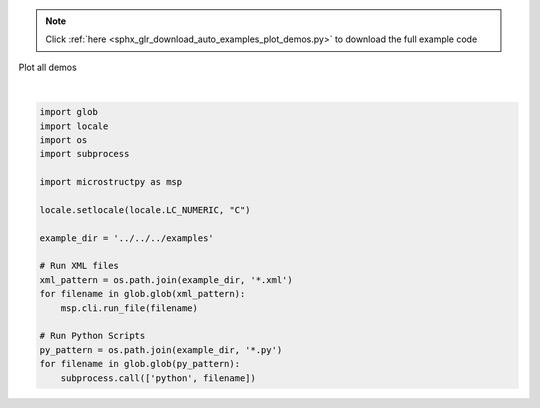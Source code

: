 .. note::
    :class: sphx-glr-download-link-note

    Click :ref:`here <sphx_glr_download_auto_examples_plot_demos.py>` to download the full example code
.. rst-class:: sphx-glr-example-title

.. _sphx_glr_auto_examples_plot_demos.py:


Plot all demos





.. rst-class:: sphx-glr-script-out

 Out:

 .. code-block:: none

    Running MicroStructPy in verbose mode.
    Creating run directory, /Users/khart31/GitHub/MicroStructPy-Public/examples/intro_5_plotting
    Creating un-positioned list of seeds.
    There are 491 seeds.
    Positioning seeds in domain.
    1 of 491
    2 of 491
    3 of 491
    4 of 491
    5 of 491
    6 of 491
    7 of 491
    8 of 491
    9 of 491
    10 of 491
    11 of 491
    12 of 491
    13 of 491
    14 of 491
    15 of 491
    16 of 491
    17 of 491
    18 of 491
    19 of 491
    20 of 491
    21 of 491
    22 of 491
    23 of 491
    24 of 491
    25 of 491
    26 of 491
    27 of 491
    28 of 491
    29 of 491
    30 of 491
    31 of 491
    32 of 491
    33 of 491
    34 of 491
    35 of 491
    36 of 491
    37 of 491
    38 of 491
    39 of 491
    40 of 491
    41 of 491
    42 of 491
    43 of 491
    44 of 491
    45 of 491
    46 of 491
    47 of 491
    48 of 491
    49 of 491
    50 of 491
    51 of 491
    52 of 491
    53 of 491
    54 of 491
    55 of 491
    56 of 491
    57 of 491
    58 of 491
    59 of 491
    60 of 491
    61 of 491
    62 of 491
    63 of 491
    64 of 491
    65 of 491
    66 of 491
    67 of 491
    68 of 491
    69 of 491
    70 of 491
    71 of 491
    72 of 491
    73 of 491
    74 of 491
    75 of 491
    76 of 491
    77 of 491
    78 of 491
    79 of 491
    80 of 491
    81 of 491
    82 of 491
    83 of 491
    84 of 491
    85 of 491
    86 of 491
    87 of 491
    88 of 491
    89 of 491
    90 of 491
    91 of 491
    92 of 491
    93 of 491
    94 of 491
    95 of 491
    96 of 491
    97 of 491
    98 of 491
    99 of 491
    100 of 491
    101 of 491
    102 of 491
    103 of 491
    104 of 491
    105 of 491
    106 of 491
    107 of 491
    108 of 491
    109 of 491
    110 of 491
    111 of 491
    112 of 491
    113 of 491
    114 of 491
    115 of 491
    116 of 491
    117 of 491
    118 of 491
    119 of 491
    120 of 491
    121 of 491
    122 of 491
    123 of 491
    124 of 491
    125 of 491
    126 of 491
    127 of 491
    128 of 491
    129 of 491
    130 of 491
    131 of 491
    132 of 491
    133 of 491
    134 of 491
    135 of 491
    136 of 491
    137 of 491
    138 of 491
    139 of 491
    140 of 491
    141 of 491
    142 of 491
    143 of 491
    144 of 491
    145 of 491
    146 of 491
    147 of 491
    148 of 491
    149 of 491
    150 of 491
    151 of 491
    152 of 491
    153 of 491
    154 of 491
    155 of 491
    156 of 491
    157 of 491
    158 of 491
    159 of 491
    160 of 491
    161 of 491
    162 of 491
    163 of 491
    164 of 491
    165 of 491
    166 of 491
    167 of 491
    168 of 491
    169 of 491
    170 of 491
    171 of 491
    172 of 491
    173 of 491
    174 of 491
    175 of 491
    176 of 491
    177 of 491
    178 of 491
    179 of 491
    180 of 491
    181 of 491
    182 of 491
    183 of 491
    184 of 491
    185 of 491
    186 of 491
    187 of 491
    188 of 491
    189 of 491
    190 of 491
    191 of 491
    192 of 491
    193 of 491
    194 of 491
    195 of 491
    196 of 491
    197 of 491
    198 of 491
    199 of 491
    200 of 491
    201 of 491
    202 of 491
    203 of 491
    204 of 491
    205 of 491
    206 of 491
    207 of 491
    208 of 491
    209 of 491
    210 of 491
    211 of 491
    212 of 491
    213 of 491
    214 of 491
    215 of 491
    216 of 491
    217 of 491
    218 of 491
    219 of 491
    220 of 491
    221 of 491
    222 of 491
    223 of 491
    224 of 491
    225 of 491
    226 of 491
    227 of 491
    228 of 491
    229 of 491
    230 of 491
    231 of 491
    232 of 491
    233 of 491
    234 of 491
    235 of 491
    236 of 491
    237 of 491
    238 of 491
    239 of 491
    240 of 491
    241 of 491
    242 of 491
    243 of 491
    244 of 491
    245 of 491
    246 of 491
    247 of 491
    248 of 491
    249 of 491
    250 of 491
    251 of 491
    252 of 491
    253 of 491
    254 of 491
    255 of 491
    256 of 491
    257 of 491
    258 of 491
    259 of 491
    260 of 491
    261 of 491
    262 of 491
    263 of 491
    264 of 491
    265 of 491
    266 of 491
    267 of 491
    268 of 491
    269 of 491
    270 of 491
    271 of 491
    272 of 491
    273 of 491
    274 of 491
    275 of 491
    276 of 491
    277 of 491
    278 of 491
    279 of 491
    280 of 491
    281 of 491
    282 of 491
    283 of 491
    284 of 491
    285 of 491
    286 of 491
    287 of 491
    288 of 491
    289 of 491
    290 of 491
    291 of 491
    292 of 491
    293 of 491
    294 of 491
    295 of 491
    296 of 491
    297 of 491
    298 of 491
    299 of 491
    300 of 491
    301 of 491
    302 of 491
    303 of 491
    304 of 491
    305 of 491
    306 of 491
    307 of 491
    308 of 491
    309 of 491
    310 of 491
    311 of 491
    312 of 491
    313 of 491
    314 of 491
    315 of 491
    316 of 491
    317 of 491
    318 of 491
    319 of 491
    320 of 491
    321 of 491
    322 of 491
    323 of 491
    324 of 491
    325 of 491
    326 of 491
    327 of 491
    328 of 491
    329 of 491
    330 of 491
    331 of 491
    332 of 491
    333 of 491
    334 of 491
    335 of 491
    336 of 491
    337 of 491
    338 of 491
    339 of 491
    340 of 491
    341 of 491
    342 of 491
    343 of 491
    344 of 491
    345 of 491
    346 of 491
    347 of 491
    348 of 491
    349 of 491
    350 of 491
    351 of 491
    352 of 491
    353 of 491
    354 of 491
    355 of 491
    356 of 491
    357 of 491
    358 of 491
    359 of 491
    360 of 491
    361 of 491
    362 of 491
    363 of 491
    364 of 491
    365 of 491
    366 of 491
    367 of 491
    368 of 491
    369 of 491
    370 of 491
    371 of 491
    372 of 491
    373 of 491
    374 of 491
    375 of 491
    376 of 491
    377 of 491
    378 of 491
    379 of 491
    380 of 491
    381 of 491
    382 of 491
    383 of 491
    384 of 491
    385 of 491
    386 of 491
    387 of 491
    388 of 491
    389 of 491
    390 of 491
    391 of 491
    392 of 491
    393 of 491
    394 of 491
    395 of 491
    396 of 491
    397 of 491
    398 of 491
    399 of 491
    400 of 491
    401 of 491
    402 of 491
    403 of 491
    404 of 491
    405 of 491
    406 of 491
    407 of 491
    408 of 491
    409 of 491
    410 of 491
    411 of 491
    412 of 491
    413 of 491
    414 of 491
    415 of 491
    416 of 491
    417 of 491
    418 of 491
    419 of 491
    420 of 491
    421 of 491
    422 of 491
    423 of 491
    424 of 491
    425 of 491
    426 of 491
    427 of 491
    428 of 491
    429 of 491
    430 of 491
    431 of 491
    432 of 491
    433 of 491
    434 of 491
    435 of 491
    436 of 491
    437 of 491
    438 of 491
    439 of 491
    440 of 491
    441 of 491
    442 of 491
    443 of 491
    444 of 491
    445 of 491
    446 of 491
    447 of 491
    448 of 491
    449 of 491
    450 of 491
    451 of 491
    452 of 491
    453 of 491
    454 of 491
    455 of 491
    456 of 491
    457 of 491
    458 of 491
    459 of 491
    460 of 491
    461 of 491
    462 of 491
    463 of 491
    464 of 491
    465 of 491
    466 of 491
    467 of 491
    468 of 491
    469 of 491
    470 of 491
    471 of 491
    472 of 491
    473 of 491
    474 of 491
    475 of 491
    476 of 491
    477 of 491
    478 of 491
    479 of 491
    480 of 491
    481 of 491
    482 of 491
    483 of 491
    484 of 491
    485 of 491
    486 of 491
    487 of 491
    488 of 491
    489 of 491
    490 of 491
    491 of 491
    Plotting seeds.
    Creating polygon mesh.
    Plotting polygon mesh.
    Creating triangular mesh.
    Plotting triangular mesh.
    Finished running MicroStructPy.
    Running MicroStructPy in verbose mode.
    Creating run directory, /Users/khart31/GitHub/MicroStructPy-Public/examples/intro_6_culmination
    Creating un-positioned list of seeds.
    There are 546 seeds.
    Positioning seeds in domain.
    1 of 546
    2 of 546
    3 of 546
    4 of 546
    5 of 546
    6 of 546
    7 of 546
    8 of 546
    9 of 546
    10 of 546
    11 of 546
    12 of 546
    13 of 546
    14 of 546
    15 of 546
    16 of 546
    17 of 546
    18 of 546
    19 of 546
    20 of 546
    21 of 546
    22 of 546
    23 of 546
    24 of 546
    25 of 546
    26 of 546
    27 of 546
    28 of 546
    29 of 546
    30 of 546
    31 of 546
    32 of 546
    33 of 546
    34 of 546
    35 of 546
    36 of 546
    37 of 546
    38 of 546
    39 of 546
    40 of 546
    41 of 546
    42 of 546
    43 of 546
    44 of 546
    45 of 546
    46 of 546
    47 of 546
    48 of 546
    49 of 546
    50 of 546
    51 of 546
    52 of 546
    53 of 546
    54 of 546
    55 of 546
    56 of 546
    57 of 546
    58 of 546
    59 of 546
    60 of 546
    61 of 546
    62 of 546
    63 of 546
    64 of 546
    65 of 546
    66 of 546
    67 of 546
    68 of 546
    69 of 546
    70 of 546
    71 of 546
    72 of 546
    73 of 546
    74 of 546
    75 of 546
    76 of 546
    77 of 546
    78 of 546
    79 of 546
    80 of 546
    81 of 546
    82 of 546
    83 of 546
    84 of 546
    85 of 546
    86 of 546
    87 of 546
    88 of 546
    89 of 546
    90 of 546
    91 of 546
    92 of 546
    93 of 546
    94 of 546
    95 of 546
    96 of 546
    97 of 546
    98 of 546
    99 of 546
    100 of 546
    101 of 546
    102 of 546
    103 of 546
    104 of 546
    105 of 546
    106 of 546
    107 of 546
    108 of 546
    109 of 546
    110 of 546
    111 of 546
    112 of 546
    113 of 546
    114 of 546
    115 of 546
    116 of 546
    117 of 546
    118 of 546
    119 of 546
    120 of 546
    121 of 546
    122 of 546
    123 of 546
    124 of 546
    125 of 546
    126 of 546
    127 of 546
    128 of 546
    129 of 546
    130 of 546
    131 of 546
    132 of 546
    133 of 546
    134 of 546
    135 of 546
    136 of 546
    137 of 546
    138 of 546
    139 of 546
    140 of 546
    141 of 546
    142 of 546
    143 of 546
    144 of 546
    145 of 546
    146 of 546
    147 of 546
    148 of 546
    149 of 546
    150 of 546
    151 of 546
    152 of 546
    153 of 546
    154 of 546
    155 of 546
    156 of 546
    157 of 546
    158 of 546
    159 of 546
    160 of 546
    161 of 546
    162 of 546
    163 of 546
    164 of 546
    165 of 546
    166 of 546
    167 of 546
    168 of 546
    169 of 546
    170 of 546
    171 of 546
    172 of 546
    173 of 546
    174 of 546
    175 of 546
    176 of 546
    177 of 546
    178 of 546
    179 of 546
    180 of 546
    181 of 546
    182 of 546
    183 of 546
    184 of 546
    185 of 546
    186 of 546
    187 of 546
    188 of 546
    189 of 546
    190 of 546
    191 of 546
    192 of 546
    193 of 546
    194 of 546
    195 of 546
    196 of 546
    197 of 546
    198 of 546
    199 of 546
    200 of 546
    201 of 546
    202 of 546
    203 of 546
    204 of 546
    205 of 546
    206 of 546
    207 of 546
    208 of 546
    209 of 546
    210 of 546
    211 of 546
    212 of 546
    213 of 546
    214 of 546
    215 of 546
    216 of 546
    217 of 546
    218 of 546
    219 of 546
    220 of 546
    221 of 546
    222 of 546
    223 of 546
    224 of 546
    225 of 546
    226 of 546
    227 of 546
    228 of 546
    229 of 546
    230 of 546
    231 of 546
    232 of 546
    233 of 546
    234 of 546
    235 of 546
    236 of 546
    237 of 546
    238 of 546
    239 of 546
    240 of 546
    241 of 546
    242 of 546
    243 of 546
    244 of 546
    245 of 546
    246 of 546
    247 of 546
    248 of 546
    249 of 546
    250 of 546
    251 of 546
    252 of 546
    253 of 546
    254 of 546
    255 of 546
    256 of 546
    257 of 546
    258 of 546
    259 of 546
    260 of 546
    261 of 546
    262 of 546
    263 of 546
    264 of 546
    265 of 546
    266 of 546
    267 of 546
    268 of 546
    269 of 546
    270 of 546
    271 of 546
    272 of 546
    273 of 546
    274 of 546
    275 of 546
    276 of 546
    277 of 546
    278 of 546
    279 of 546
    280 of 546
    281 of 546
    282 of 546
    283 of 546
    284 of 546
    285 of 546
    286 of 546
    287 of 546
    288 of 546
    289 of 546
    290 of 546
    291 of 546
    292 of 546
    293 of 546
    294 of 546
    295 of 546
    296 of 546
    297 of 546
    298 of 546
    299 of 546
    300 of 546
    301 of 546
    302 of 546
    303 of 546
    304 of 546
    305 of 546
    306 of 546
    307 of 546
    308 of 546
    309 of 546
    310 of 546
    311 of 546
    312 of 546
    313 of 546
    314 of 546
    315 of 546
    316 of 546
    317 of 546
    318 of 546
    319 of 546
    320 of 546
    321 of 546
    322 of 546
    323 of 546
    324 of 546
    325 of 546
    326 of 546
    327 of 546
    328 of 546
    329 of 546
    330 of 546
    331 of 546
    332 of 546
    333 of 546
    334 of 546
    335 of 546
    336 of 546
    337 of 546
    338 of 546
    339 of 546
    340 of 546
    341 of 546
    342 of 546
    343 of 546
    344 of 546
    345 of 546
    346 of 546
    347 of 546
    348 of 546
    349 of 546
    350 of 546
    351 of 546
    352 of 546
    353 of 546
    354 of 546
    355 of 546
    356 of 546
    357 of 546
    358 of 546
    359 of 546
    360 of 546
    361 of 546
    362 of 546
    363 of 546
    364 of 546
    365 of 546
    366 of 546
    367 of 546
    368 of 546
    369 of 546
    370 of 546
    371 of 546
    372 of 546
    373 of 546
    374 of 546
    375 of 546
    376 of 546
    377 of 546
    378 of 546
    379 of 546
    380 of 546
    381 of 546
    382 of 546
    383 of 546
    384 of 546
    385 of 546
    386 of 546
    387 of 546
    388 of 546
    389 of 546
    390 of 546
    391 of 546
    392 of 546
    393 of 546
    394 of 546
    395 of 546
    396 of 546
    397 of 546
    398 of 546
    399 of 546
    400 of 546
    401 of 546
    402 of 546
    403 of 546
    404 of 546
    405 of 546
    406 of 546
    407 of 546
    408 of 546
    409 of 546
    410 of 546
    411 of 546
    412 of 546
    413 of 546
    414 of 546
    415 of 546
    416 of 546
    417 of 546
    418 of 546
    419 of 546
    420 of 546
    421 of 546
    422 of 546
    423 of 546
    424 of 546
    425 of 546
    426 of 546
    427 of 546
    428 of 546
    429 of 546
    430 of 546
    431 of 546
    432 of 546
    433 of 546
    434 of 546
    435 of 546
    436 of 546
    437 of 546
    438 of 546
    439 of 546
    440 of 546
    441 of 546
    442 of 546
    443 of 546
    444 of 546
    445 of 546
    446 of 546
    447 of 546
    448 of 546
    449 of 546
    450 of 546
    451 of 546
    452 of 546
    453 of 546
    454 of 546
    455 of 546
    456 of 546
    457 of 546
    458 of 546
    459 of 546
    460 of 546
    461 of 546
    462 of 546
    463 of 546
    464 of 546
    465 of 546
    466 of 546
    467 of 546
    468 of 546
    469 of 546
    470 of 546
    471 of 546
    472 of 546
    473 of 546
    474 of 546
    475 of 546
    476 of 546
    477 of 546
    478 of 546
    479 of 546
    480 of 546
    481 of 546
    482 of 546
    483 of 546
    484 of 546
    485 of 546
    486 of 546
    487 of 546
    488 of 546
    489 of 546
    490 of 546
    491 of 546
    492 of 546
    493 of 546
    494 of 546
    495 of 546
    496 of 546
    497 of 546
    498 of 546
    499 of 546
    500 of 546
    501 of 546
    502 of 546
    503 of 546
    504 of 546
    505 of 546
    506 of 546
    507 of 546
    508 of 546
    509 of 546
    510 of 546
    511 of 546
    512 of 546
    513 of 546
    514 of 546
    515 of 546
    516 of 546
    517 of 546
    518 of 546
    519 of 546
    520 of 546
    521 of 546
    522 of 546
    523 of 546
    524 of 546
    525 of 546
    526 of 546
    527 of 546
    528 of 546
    529 of 546
    530 of 546
    531 of 546
    532 of 546
    533 of 546
    534 of 546
    535 of 546
    536 of 546
    537 of 546
    538 of 546
    539 of 546
    540 of 546
    541 of 546
    542 of 546
    543 of 546
    544 of 546
    545 of 546
    546 of 546
    Plotting seeds.
    Creating polygon mesh.
    Plotting polygon mesh.
    Creating triangular mesh.
    Plotting triangular mesh.
    Finished running MicroStructPy.
    Running MicroStructPy in verbose mode.
    Creating run directory, /Users/khart31/GitHub/MicroStructPy-Public/examples/intro_2_quality
    Creating un-positioned list of seeds.
    There are 493 seeds.
    Positioning seeds in domain.
    1 of 493
    2 of 493
    3 of 493
    4 of 493
    5 of 493
    6 of 493
    7 of 493
    8 of 493
    9 of 493
    10 of 493
    11 of 493
    12 of 493
    13 of 493
    14 of 493
    15 of 493
    16 of 493
    17 of 493
    18 of 493
    19 of 493
    20 of 493
    21 of 493
    22 of 493
    23 of 493
    24 of 493
    25 of 493
    26 of 493
    27 of 493
    28 of 493
    29 of 493
    30 of 493
    31 of 493
    32 of 493
    33 of 493
    34 of 493
    35 of 493
    36 of 493
    37 of 493
    38 of 493
    39 of 493
    40 of 493
    41 of 493
    42 of 493
    43 of 493
    44 of 493
    45 of 493
    46 of 493
    47 of 493
    48 of 493
    49 of 493
    50 of 493
    51 of 493
    52 of 493
    53 of 493
    54 of 493
    55 of 493
    56 of 493
    57 of 493
    58 of 493
    59 of 493
    60 of 493
    61 of 493
    62 of 493
    63 of 493
    64 of 493
    65 of 493
    66 of 493
    67 of 493
    68 of 493
    69 of 493
    70 of 493
    71 of 493
    72 of 493
    73 of 493
    74 of 493
    75 of 493
    76 of 493
    77 of 493
    78 of 493
    79 of 493
    80 of 493
    81 of 493
    82 of 493
    83 of 493
    84 of 493
    85 of 493
    86 of 493
    87 of 493
    88 of 493
    89 of 493
    90 of 493
    91 of 493
    92 of 493
    93 of 493
    94 of 493
    95 of 493
    96 of 493
    97 of 493
    98 of 493
    99 of 493
    100 of 493
    101 of 493
    102 of 493
    103 of 493
    104 of 493
    105 of 493
    106 of 493
    107 of 493
    108 of 493
    109 of 493
    110 of 493
    111 of 493
    112 of 493
    113 of 493
    114 of 493
    115 of 493
    116 of 493
    117 of 493
    118 of 493
    119 of 493
    120 of 493
    121 of 493
    122 of 493
    123 of 493
    124 of 493
    125 of 493
    126 of 493
    127 of 493
    128 of 493
    129 of 493
    130 of 493
    131 of 493
    132 of 493
    133 of 493
    134 of 493
    135 of 493
    136 of 493
    137 of 493
    138 of 493
    139 of 493
    140 of 493
    141 of 493
    142 of 493
    143 of 493
    144 of 493
    145 of 493
    146 of 493
    147 of 493
    148 of 493
    149 of 493
    150 of 493
    151 of 493
    152 of 493
    153 of 493
    154 of 493
    155 of 493
    156 of 493
    157 of 493
    158 of 493
    159 of 493
    160 of 493
    161 of 493
    162 of 493
    163 of 493
    164 of 493
    165 of 493
    166 of 493
    167 of 493
    168 of 493
    169 of 493
    170 of 493
    171 of 493
    172 of 493
    173 of 493
    174 of 493
    175 of 493
    176 of 493
    177 of 493
    178 of 493
    179 of 493
    180 of 493
    181 of 493
    182 of 493
    183 of 493
    184 of 493
    185 of 493
    186 of 493
    187 of 493
    188 of 493
    189 of 493
    190 of 493
    191 of 493
    192 of 493
    193 of 493
    194 of 493
    195 of 493
    196 of 493
    197 of 493
    198 of 493
    199 of 493
    200 of 493
    201 of 493
    202 of 493
    203 of 493
    204 of 493
    205 of 493
    206 of 493
    207 of 493
    208 of 493
    209 of 493
    210 of 493
    211 of 493
    212 of 493
    213 of 493
    214 of 493
    215 of 493
    216 of 493
    217 of 493
    218 of 493
    219 of 493
    220 of 493
    221 of 493
    222 of 493
    223 of 493
    224 of 493
    225 of 493
    226 of 493
    227 of 493
    228 of 493
    229 of 493
    230 of 493
    231 of 493
    232 of 493
    233 of 493
    234 of 493
    235 of 493
    236 of 493
    237 of 493
    238 of 493
    239 of 493
    240 of 493
    241 of 493
    242 of 493
    243 of 493
    244 of 493
    245 of 493
    246 of 493
    247 of 493
    248 of 493
    249 of 493
    250 of 493
    251 of 493
    252 of 493
    253 of 493
    254 of 493
    255 of 493
    256 of 493
    257 of 493
    258 of 493
    259 of 493
    260 of 493
    261 of 493
    262 of 493
    263 of 493
    264 of 493
    265 of 493
    266 of 493
    267 of 493
    268 of 493
    269 of 493
    270 of 493
    271 of 493
    272 of 493
    273 of 493
    274 of 493
    275 of 493
    276 of 493
    277 of 493
    278 of 493
    279 of 493
    280 of 493
    281 of 493
    282 of 493
    283 of 493
    284 of 493
    285 of 493
    286 of 493
    287 of 493
    288 of 493
    289 of 493
    290 of 493
    291 of 493
    292 of 493
    293 of 493
    294 of 493
    295 of 493
    296 of 493
    297 of 493
    298 of 493
    299 of 493
    300 of 493
    301 of 493
    302 of 493
    303 of 493
    304 of 493
    305 of 493
    306 of 493
    307 of 493
    308 of 493
    309 of 493
    310 of 493
    311 of 493
    312 of 493
    313 of 493
    314 of 493
    315 of 493
    316 of 493
    317 of 493
    318 of 493
    319 of 493
    320 of 493
    321 of 493
    322 of 493
    323 of 493
    324 of 493
    325 of 493
    326 of 493
    327 of 493
    328 of 493
    329 of 493
    330 of 493
    331 of 493
    332 of 493
    333 of 493
    334 of 493
    335 of 493
    336 of 493
    337 of 493
    338 of 493
    339 of 493
    340 of 493
    341 of 493
    342 of 493
    343 of 493
    344 of 493
    345 of 493
    346 of 493
    347 of 493
    348 of 493
    349 of 493
    350 of 493
    351 of 493
    352 of 493
    353 of 493
    354 of 493
    355 of 493
    356 of 493
    357 of 493
    358 of 493
    359 of 493
    360 of 493
    361 of 493
    362 of 493
    363 of 493
    364 of 493
    365 of 493
    366 of 493
    367 of 493
    368 of 493
    369 of 493
    370 of 493
    371 of 493
    372 of 493
    373 of 493
    374 of 493
    375 of 493
    376 of 493
    377 of 493
    378 of 493
    379 of 493
    380 of 493
    381 of 493
    382 of 493
    383 of 493
    384 of 493
    385 of 493
    386 of 493
    387 of 493
    388 of 493
    389 of 493
    390 of 493
    391 of 493
    392 of 493
    393 of 493
    394 of 493
    395 of 493
    396 of 493
    397 of 493
    398 of 493
    399 of 493
    400 of 493
    401 of 493
    402 of 493
    403 of 493
    404 of 493
    405 of 493
    406 of 493
    407 of 493
    408 of 493
    409 of 493
    410 of 493
    411 of 493
    412 of 493
    413 of 493
    414 of 493
    415 of 493
    416 of 493
    417 of 493
    418 of 493
    419 of 493
    420 of 493
    421 of 493
    422 of 493
    423 of 493
    424 of 493
    425 of 493
    426 of 493
    427 of 493
    428 of 493
    429 of 493
    430 of 493
    431 of 493
    432 of 493
    433 of 493
    434 of 493
    435 of 493
    436 of 493
    437 of 493
    438 of 493
    439 of 493
    440 of 493
    441 of 493
    442 of 493
    443 of 493
    444 of 493
    445 of 493
    446 of 493
    447 of 493
    448 of 493
    449 of 493
    450 of 493
    451 of 493
    452 of 493
    453 of 493
    454 of 493
    455 of 493
    456 of 493
    457 of 493
    458 of 493
    459 of 493
    460 of 493
    461 of 493
    462 of 493
    463 of 493
    464 of 493
    465 of 493
    466 of 493
    467 of 493
    468 of 493
    469 of 493
    470 of 493
    471 of 493
    472 of 493
    473 of 493
    474 of 493
    475 of 493
    476 of 493
    477 of 493
    478 of 493
    479 of 493
    480 of 493
    481 of 493
    482 of 493
    483 of 493
    484 of 493
    485 of 493
    486 of 493
    487 of 493
    488 of 493
    489 of 493
    490 of 493
    491 of 493
    492 of 493
    493 of 493
    Plotting seeds.
    Creating polygon mesh.
    Plotting polygon mesh.
    Creating triangular mesh.
    Plotting triangular mesh.
    Finished running MicroStructPy.
    Running MicroStructPy in verbose mode.
    Creating run directory, /Users/khart31/GitHub/MicroStructPy-Public/examples/intro_4_oriented
    Creating un-positioned list of seeds.
    There are 568 seeds.
    Positioning seeds in domain.
    1 of 568
    2 of 568
    3 of 568
    4 of 568
    5 of 568
    6 of 568
    7 of 568
    8 of 568
    9 of 568
    10 of 568
    11 of 568
    12 of 568
    13 of 568
    14 of 568
    15 of 568
    16 of 568
    17 of 568
    18 of 568
    19 of 568
    20 of 568
    21 of 568
    22 of 568
    23 of 568
    24 of 568
    25 of 568
    26 of 568
    27 of 568
    28 of 568
    29 of 568
    30 of 568
    31 of 568
    32 of 568
    33 of 568
    34 of 568
    35 of 568
    36 of 568
    37 of 568
    38 of 568
    39 of 568
    40 of 568
    41 of 568
    42 of 568
    43 of 568
    44 of 568
    45 of 568
    46 of 568
    47 of 568
    48 of 568
    49 of 568
    50 of 568
    51 of 568
    52 of 568
    53 of 568
    54 of 568
    55 of 568
    56 of 568
    57 of 568
    58 of 568
    59 of 568
    60 of 568
    61 of 568
    62 of 568
    63 of 568
    64 of 568
    65 of 568
    66 of 568
    67 of 568
    68 of 568
    69 of 568
    70 of 568
    71 of 568
    72 of 568
    73 of 568
    74 of 568
    75 of 568
    76 of 568
    77 of 568
    78 of 568
    79 of 568
    80 of 568
    81 of 568
    82 of 568
    83 of 568
    84 of 568
    85 of 568
    86 of 568
    87 of 568
    88 of 568
    89 of 568
    90 of 568
    91 of 568
    92 of 568
    93 of 568
    94 of 568
    95 of 568
    96 of 568
    97 of 568
    98 of 568
    99 of 568
    100 of 568
    101 of 568
    102 of 568
    103 of 568
    104 of 568
    105 of 568
    106 of 568
    107 of 568
    108 of 568
    109 of 568
    110 of 568
    111 of 568
    112 of 568
    113 of 568
    114 of 568
    115 of 568
    116 of 568
    117 of 568
    118 of 568
    119 of 568
    120 of 568
    121 of 568
    122 of 568
    123 of 568
    124 of 568
    125 of 568
    126 of 568
    127 of 568
    128 of 568
    129 of 568
    130 of 568
    131 of 568
    132 of 568
    133 of 568
    134 of 568
    135 of 568
    136 of 568
    137 of 568
    138 of 568
    139 of 568
    140 of 568
    141 of 568
    142 of 568
    143 of 568
    144 of 568
    145 of 568
    146 of 568
    147 of 568
    148 of 568
    149 of 568
    150 of 568
    151 of 568
    152 of 568
    153 of 568
    154 of 568
    155 of 568
    156 of 568
    157 of 568
    158 of 568
    159 of 568
    160 of 568
    161 of 568
    162 of 568
    163 of 568
    164 of 568
    165 of 568
    166 of 568
    167 of 568
    168 of 568
    169 of 568
    170 of 568
    171 of 568
    172 of 568
    173 of 568
    174 of 568
    175 of 568
    176 of 568
    177 of 568
    178 of 568
    179 of 568
    180 of 568
    181 of 568
    182 of 568
    183 of 568
    184 of 568
    185 of 568
    186 of 568
    187 of 568
    188 of 568
    189 of 568
    190 of 568
    191 of 568
    192 of 568
    193 of 568
    194 of 568
    195 of 568
    196 of 568
    197 of 568
    198 of 568
    199 of 568
    200 of 568
    201 of 568
    202 of 568
    203 of 568
    204 of 568
    205 of 568
    206 of 568
    207 of 568
    208 of 568
    209 of 568
    210 of 568
    211 of 568
    212 of 568
    213 of 568
    214 of 568
    215 of 568
    216 of 568
    217 of 568
    218 of 568
    219 of 568
    220 of 568
    221 of 568
    222 of 568
    223 of 568
    224 of 568
    225 of 568
    226 of 568
    227 of 568
    228 of 568
    229 of 568
    230 of 568
    231 of 568
    232 of 568
    233 of 568
    234 of 568
    235 of 568
    236 of 568
    237 of 568
    238 of 568
    239 of 568
    240 of 568
    241 of 568
    242 of 568
    243 of 568
    244 of 568
    245 of 568
    246 of 568
    247 of 568
    248 of 568
    249 of 568
    250 of 568
    251 of 568
    252 of 568
    253 of 568
    254 of 568
    255 of 568
    256 of 568
    257 of 568
    258 of 568
    259 of 568
    260 of 568
    261 of 568
    262 of 568
    263 of 568
    264 of 568
    265 of 568
    266 of 568
    267 of 568
    268 of 568
    269 of 568
    270 of 568
    271 of 568
    272 of 568
    273 of 568
    274 of 568
    275 of 568
    276 of 568
    277 of 568
    278 of 568
    279 of 568
    280 of 568
    281 of 568
    282 of 568
    283 of 568
    284 of 568
    285 of 568
    286 of 568
    287 of 568
    288 of 568
    289 of 568
    290 of 568
    291 of 568
    292 of 568
    293 of 568
    294 of 568
    295 of 568
    296 of 568
    297 of 568
    298 of 568
    299 of 568
    300 of 568
    301 of 568
    302 of 568
    303 of 568
    304 of 568
    305 of 568
    306 of 568
    307 of 568
    308 of 568
    309 of 568
    310 of 568
    311 of 568
    312 of 568
    313 of 568
    314 of 568
    315 of 568
    316 of 568
    317 of 568
    318 of 568
    319 of 568
    320 of 568
    321 of 568
    322 of 568
    323 of 568
    324 of 568
    325 of 568
    326 of 568
    327 of 568
    328 of 568
    329 of 568
    330 of 568
    331 of 568
    332 of 568
    333 of 568
    334 of 568
    335 of 568
    336 of 568
    337 of 568
    338 of 568
    339 of 568
    340 of 568
    341 of 568
    342 of 568
    343 of 568
    344 of 568
    345 of 568
    346 of 568
    347 of 568
    348 of 568
    349 of 568
    350 of 568
    351 of 568
    352 of 568
    353 of 568
    354 of 568
    355 of 568
    356 of 568
    357 of 568
    358 of 568
    359 of 568
    360 of 568
    361 of 568
    362 of 568
    363 of 568
    364 of 568
    365 of 568
    366 of 568
    367 of 568
    368 of 568
    369 of 568
    370 of 568
    371 of 568
    372 of 568
    373 of 568
    374 of 568
    375 of 568
    376 of 568
    377 of 568
    378 of 568
    379 of 568
    380 of 568
    381 of 568
    382 of 568
    383 of 568
    384 of 568
    385 of 568
    386 of 568
    387 of 568
    388 of 568
    389 of 568
    390 of 568
    391 of 568
    392 of 568
    393 of 568
    394 of 568
    395 of 568
    396 of 568
    397 of 568
    398 of 568
    399 of 568
    400 of 568
    401 of 568
    402 of 568
    403 of 568
    404 of 568
    405 of 568
    406 of 568
    407 of 568
    408 of 568
    409 of 568
    410 of 568
    411 of 568
    412 of 568
    413 of 568
    414 of 568
    415 of 568
    416 of 568
    417 of 568
    418 of 568
    419 of 568
    420 of 568
    421 of 568
    422 of 568
    423 of 568
    424 of 568
    425 of 568
    426 of 568
    427 of 568
    428 of 568
    429 of 568
    430 of 568
    431 of 568
    432 of 568
    433 of 568
    434 of 568
    435 of 568
    436 of 568
    437 of 568
    438 of 568
    439 of 568
    440 of 568
    441 of 568
    442 of 568
    443 of 568
    444 of 568
    445 of 568
    446 of 568
    447 of 568
    448 of 568
    449 of 568
    450 of 568
    451 of 568
    452 of 568
    453 of 568
    454 of 568
    455 of 568
    456 of 568
    457 of 568
    458 of 568
    459 of 568
    460 of 568
    461 of 568
    462 of 568
    463 of 568
    464 of 568
    465 of 568
    466 of 568
    467 of 568
    468 of 568
    469 of 568
    470 of 568
    471 of 568
    472 of 568
    473 of 568
    474 of 568
    475 of 568
    476 of 568
    477 of 568
    478 of 568
    479 of 568
    480 of 568
    481 of 568
    482 of 568
    483 of 568
    484 of 568
    485 of 568
    486 of 568
    487 of 568
    488 of 568
    489 of 568
    490 of 568
    491 of 568
    492 of 568
    493 of 568
    494 of 568
    495 of 568
    496 of 568
    497 of 568
    498 of 568
    499 of 568
    500 of 568
    501 of 568
    502 of 568
    503 of 568
    504 of 568
    505 of 568
    506 of 568
    507 of 568
    508 of 568
    509 of 568
    510 of 568
    511 of 568
    512 of 568
    513 of 568
    514 of 568
    515 of 568
    516 of 568
    517 of 568
    518 of 568
    519 of 568
    520 of 568
    521 of 568
    522 of 568
    523 of 568
    524 of 568
    525 of 568
    526 of 568
    527 of 568
    528 of 568
    529 of 568
    530 of 568
    531 of 568
    532 of 568
    533 of 568
    534 of 568
    535 of 568
    536 of 568
    537 of 568
    538 of 568
    539 of 568
    540 of 568
    541 of 568
    542 of 568
    543 of 568
    544 of 568
    545 of 568
    546 of 568
    547 of 568
    548 of 568
    549 of 568
    550 of 568
    551 of 568
    552 of 568
    553 of 568
    554 of 568
    555 of 568
    556 of 568
    557 of 568
    558 of 568
    559 of 568
    560 of 568
    561 of 568
    562 of 568
    563 of 568
    564 of 568
    565 of 568
    566 of 568
    567 of 568
    568 of 568
    Plotting seeds.
    Creating polygon mesh.
    Plotting polygon mesh.
    Creating triangular mesh.
    Plotting triangular mesh.
    Finished running MicroStructPy.
    Running MicroStructPy in verbose mode.
    Creating run directory, /Users/khart31/GitHub/MicroStructPy-Public/examples/basalt_circle
    Creating un-positioned list of seeds.
    There are 1040 seeds.
    Positioning seeds in domain.
    1 of 1040
    2 of 1040
    3 of 1040
    4 of 1040
    5 of 1040
    6 of 1040
    7 of 1040
    8 of 1040
    9 of 1040
    10 of 1040
    11 of 1040
    12 of 1040
    13 of 1040
    14 of 1040
    15 of 1040
    16 of 1040
    17 of 1040
    18 of 1040
    19 of 1040
    20 of 1040
    21 of 1040
    22 of 1040
    23 of 1040
    24 of 1040
    25 of 1040
    26 of 1040
    27 of 1040
    28 of 1040
    29 of 1040
    30 of 1040
    31 of 1040
    32 of 1040
    33 of 1040
    34 of 1040
    35 of 1040
    36 of 1040
    37 of 1040
    38 of 1040
    39 of 1040
    40 of 1040
    41 of 1040
    42 of 1040
    43 of 1040
    44 of 1040
    45 of 1040
    46 of 1040
    47 of 1040
    48 of 1040
    49 of 1040
    50 of 1040
    51 of 1040
    52 of 1040
    53 of 1040
    54 of 1040
    55 of 1040
    56 of 1040
    57 of 1040
    58 of 1040
    59 of 1040
    60 of 1040
    61 of 1040
    62 of 1040
    63 of 1040
    64 of 1040
    65 of 1040
    66 of 1040
    67 of 1040
    68 of 1040
    69 of 1040
    70 of 1040
    71 of 1040
    72 of 1040
    73 of 1040
    74 of 1040
    75 of 1040
    76 of 1040
    77 of 1040
    78 of 1040
    79 of 1040
    80 of 1040
    81 of 1040
    82 of 1040
    83 of 1040
    84 of 1040
    85 of 1040
    86 of 1040
    87 of 1040
    88 of 1040
    89 of 1040
    90 of 1040
    91 of 1040
    92 of 1040
    93 of 1040
    94 of 1040
    95 of 1040
    96 of 1040
    97 of 1040
    98 of 1040
    99 of 1040
    100 of 1040
    101 of 1040
    102 of 1040
    103 of 1040
    104 of 1040
    105 of 1040
    106 of 1040
    107 of 1040
    108 of 1040
    109 of 1040
    110 of 1040
    111 of 1040
    112 of 1040
    113 of 1040
    114 of 1040
    115 of 1040
    116 of 1040
    117 of 1040
    118 of 1040
    119 of 1040
    120 of 1040
    121 of 1040
    122 of 1040
    123 of 1040
    124 of 1040
    125 of 1040
    126 of 1040
    127 of 1040
    128 of 1040
    129 of 1040
    130 of 1040
    131 of 1040
    132 of 1040
    133 of 1040
    134 of 1040
    135 of 1040
    136 of 1040
    137 of 1040
    138 of 1040
    139 of 1040
    140 of 1040
    141 of 1040
    142 of 1040
    143 of 1040
    144 of 1040
    145 of 1040
    146 of 1040
    147 of 1040
    148 of 1040
    149 of 1040
    150 of 1040
    151 of 1040
    152 of 1040
    153 of 1040
    154 of 1040
    155 of 1040
    156 of 1040
    157 of 1040
    158 of 1040
    159 of 1040
    160 of 1040
    161 of 1040
    162 of 1040
    163 of 1040
    164 of 1040
    165 of 1040
    166 of 1040
    167 of 1040
    168 of 1040
    169 of 1040
    170 of 1040
    171 of 1040
    172 of 1040
    173 of 1040
    174 of 1040
    175 of 1040
    176 of 1040
    177 of 1040
    178 of 1040
    179 of 1040
    180 of 1040
    181 of 1040
    182 of 1040
    183 of 1040
    184 of 1040
    185 of 1040
    186 of 1040
    187 of 1040
    188 of 1040
    189 of 1040
    190 of 1040
    191 of 1040
    192 of 1040
    193 of 1040
    194 of 1040
    195 of 1040
    196 of 1040
    197 of 1040
    198 of 1040
    199 of 1040
    200 of 1040
    201 of 1040
    202 of 1040
    203 of 1040
    204 of 1040
    205 of 1040
    206 of 1040
    207 of 1040
    208 of 1040
    209 of 1040
    210 of 1040
    211 of 1040
    212 of 1040
    213 of 1040
    214 of 1040
    215 of 1040
    216 of 1040
    217 of 1040
    218 of 1040
    219 of 1040
    220 of 1040
    221 of 1040
    222 of 1040
    223 of 1040
    224 of 1040
    225 of 1040
    226 of 1040
    227 of 1040
    228 of 1040
    229 of 1040
    230 of 1040
    231 of 1040
    232 of 1040
    233 of 1040
    234 of 1040
    235 of 1040
    236 of 1040
    237 of 1040
    238 of 1040
    239 of 1040
    240 of 1040
    241 of 1040
    242 of 1040
    243 of 1040
    244 of 1040
    245 of 1040
    246 of 1040
    247 of 1040
    248 of 1040
    249 of 1040
    250 of 1040
    251 of 1040
    252 of 1040
    253 of 1040
    254 of 1040
    255 of 1040
    256 of 1040
    257 of 1040
    258 of 1040
    259 of 1040
    260 of 1040
    261 of 1040
    262 of 1040
    263 of 1040
    264 of 1040
    265 of 1040
    266 of 1040
    267 of 1040
    268 of 1040
    269 of 1040
    270 of 1040
    271 of 1040
    272 of 1040
    273 of 1040
    274 of 1040
    275 of 1040
    276 of 1040
    277 of 1040
    278 of 1040
    279 of 1040
    280 of 1040
    281 of 1040
    282 of 1040
    283 of 1040
    284 of 1040
    285 of 1040
    286 of 1040
    287 of 1040
    288 of 1040
    289 of 1040
    290 of 1040
    291 of 1040
    292 of 1040
    293 of 1040
    294 of 1040
    295 of 1040
    296 of 1040
    297 of 1040
    298 of 1040
    299 of 1040
    300 of 1040
    301 of 1040
    302 of 1040
    303 of 1040
    304 of 1040
    305 of 1040
    306 of 1040
    307 of 1040
    308 of 1040
    309 of 1040
    310 of 1040
    311 of 1040
    312 of 1040
    313 of 1040
    314 of 1040
    315 of 1040
    316 of 1040
    317 of 1040
    318 of 1040
    319 of 1040
    320 of 1040
    321 of 1040
    322 of 1040
    323 of 1040
    324 of 1040
    325 of 1040
    326 of 1040
    327 of 1040
    328 of 1040
    329 of 1040
    330 of 1040
    331 of 1040
    332 of 1040
    333 of 1040
    334 of 1040
    335 of 1040
    336 of 1040
    337 of 1040
    338 of 1040
    339 of 1040
    340 of 1040
    341 of 1040
    342 of 1040
    343 of 1040
    344 of 1040
    345 of 1040
    346 of 1040
    347 of 1040
    348 of 1040
    349 of 1040
    350 of 1040
    351 of 1040
    352 of 1040
    353 of 1040
    354 of 1040
    355 of 1040
    356 of 1040
    357 of 1040
    358 of 1040
    359 of 1040
    360 of 1040
    361 of 1040
    362 of 1040
    363 of 1040
    364 of 1040
    365 of 1040
    366 of 1040
    367 of 1040
    368 of 1040
    369 of 1040
    370 of 1040
    371 of 1040
    372 of 1040
    373 of 1040
    374 of 1040
    375 of 1040
    376 of 1040
    377 of 1040
    378 of 1040
    379 of 1040
    380 of 1040
    381 of 1040
    382 of 1040
    383 of 1040
    384 of 1040
    385 of 1040
    386 of 1040
    387 of 1040
    388 of 1040
    389 of 1040
    390 of 1040
    391 of 1040
    392 of 1040
    393 of 1040
    394 of 1040
    395 of 1040
    396 of 1040
    397 of 1040
    398 of 1040
    399 of 1040
    400 of 1040
    401 of 1040
    402 of 1040
    403 of 1040
    404 of 1040
    405 of 1040
    406 of 1040
    407 of 1040
    408 of 1040
    409 of 1040
    410 of 1040
    411 of 1040
    412 of 1040
    413 of 1040
    414 of 1040
    415 of 1040
    416 of 1040
    417 of 1040
    418 of 1040
    419 of 1040
    420 of 1040
    421 of 1040
    422 of 1040
    423 of 1040
    424 of 1040
    425 of 1040
    426 of 1040
    427 of 1040
    428 of 1040
    429 of 1040
    430 of 1040
    431 of 1040
    432 of 1040
    433 of 1040
    434 of 1040
    435 of 1040
    436 of 1040
    437 of 1040
    438 of 1040
    439 of 1040
    440 of 1040
    441 of 1040
    442 of 1040
    443 of 1040
    444 of 1040
    445 of 1040
    446 of 1040
    447 of 1040
    448 of 1040
    449 of 1040
    450 of 1040
    451 of 1040
    452 of 1040
    453 of 1040
    454 of 1040
    455 of 1040
    456 of 1040
    457 of 1040
    458 of 1040
    459 of 1040
    460 of 1040
    461 of 1040
    462 of 1040
    463 of 1040
    464 of 1040
    465 of 1040
    466 of 1040
    467 of 1040
    468 of 1040
    469 of 1040
    470 of 1040
    471 of 1040
    472 of 1040
    473 of 1040
    474 of 1040
    475 of 1040
    476 of 1040
    477 of 1040
    478 of 1040
    479 of 1040
    480 of 1040
    481 of 1040
    482 of 1040
    483 of 1040
    484 of 1040
    485 of 1040
    486 of 1040
    487 of 1040
    488 of 1040
    489 of 1040
    490 of 1040
    491 of 1040
    492 of 1040
    493 of 1040
    494 of 1040
    495 of 1040
    496 of 1040
    497 of 1040
    498 of 1040
    499 of 1040
    500 of 1040
    501 of 1040
    502 of 1040
    503 of 1040
    504 of 1040
    505 of 1040
    506 of 1040
    507 of 1040
    508 of 1040
    509 of 1040
    510 of 1040
    511 of 1040
    512 of 1040
    513 of 1040
    514 of 1040
    515 of 1040
    516 of 1040
    517 of 1040
    518 of 1040
    519 of 1040
    520 of 1040
    521 of 1040
    522 of 1040
    523 of 1040
    524 of 1040
    525 of 1040
    526 of 1040
    527 of 1040
    528 of 1040
    529 of 1040
    530 of 1040
    531 of 1040
    532 of 1040
    533 of 1040
    534 of 1040
    535 of 1040
    536 of 1040
    537 of 1040
    538 of 1040
    539 of 1040
    540 of 1040
    541 of 1040
    542 of 1040
    543 of 1040
    544 of 1040
    545 of 1040
    546 of 1040
    547 of 1040
    548 of 1040
    549 of 1040
    550 of 1040
    551 of 1040
    552 of 1040
    553 of 1040
    554 of 1040
    555 of 1040
    556 of 1040
    557 of 1040
    558 of 1040
    559 of 1040
    560 of 1040
    561 of 1040
    562 of 1040
    563 of 1040
    564 of 1040
    565 of 1040
    566 of 1040
    567 of 1040
    568 of 1040
    569 of 1040
    570 of 1040
    571 of 1040
    572 of 1040
    573 of 1040
    574 of 1040
    575 of 1040
    576 of 1040
    577 of 1040
    578 of 1040
    579 of 1040
    580 of 1040
    581 of 1040
    582 of 1040
    583 of 1040
    584 of 1040
    585 of 1040
    586 of 1040
    587 of 1040
    588 of 1040
    589 of 1040
    590 of 1040
    591 of 1040
    592 of 1040
    593 of 1040
    594 of 1040
    595 of 1040
    596 of 1040
    597 of 1040
    598 of 1040
    599 of 1040
    600 of 1040
    601 of 1040
    602 of 1040
    603 of 1040
    604 of 1040
    605 of 1040
    606 of 1040
    607 of 1040
    608 of 1040
    609 of 1040
    610 of 1040
    611 of 1040
    612 of 1040
    613 of 1040
    614 of 1040
    615 of 1040
    616 of 1040
    617 of 1040
    618 of 1040
    619 of 1040
    620 of 1040
    621 of 1040
    622 of 1040
    623 of 1040
    624 of 1040
    625 of 1040
    626 of 1040
    627 of 1040
    628 of 1040
    629 of 1040
    630 of 1040
    631 of 1040
    632 of 1040
    633 of 1040
    634 of 1040
    635 of 1040
    636 of 1040
    637 of 1040
    638 of 1040
    639 of 1040
    640 of 1040
    641 of 1040
    642 of 1040
    643 of 1040
    644 of 1040
    645 of 1040
    646 of 1040
    647 of 1040
    648 of 1040
    649 of 1040
    650 of 1040
    651 of 1040
    652 of 1040
    653 of 1040
    654 of 1040
    655 of 1040
    656 of 1040
    657 of 1040
    658 of 1040
    659 of 1040
    660 of 1040
    661 of 1040
    662 of 1040
    663 of 1040
    664 of 1040
    665 of 1040
    666 of 1040
    667 of 1040
    668 of 1040
    669 of 1040
    670 of 1040
    671 of 1040
    672 of 1040
    673 of 1040
    674 of 1040
    675 of 1040
    676 of 1040
    677 of 1040
    678 of 1040
    679 of 1040
    680 of 1040
    681 of 1040
    682 of 1040
    683 of 1040
    684 of 1040
    685 of 1040
    686 of 1040
    687 of 1040
    688 of 1040
    689 of 1040
    690 of 1040
    691 of 1040
    692 of 1040
    693 of 1040
    694 of 1040
    695 of 1040
    696 of 1040
    697 of 1040
    698 of 1040
    699 of 1040
    700 of 1040
    701 of 1040
    702 of 1040
    703 of 1040
    704 of 1040
    705 of 1040
    706 of 1040
    707 of 1040
    708 of 1040
    709 of 1040
    710 of 1040
    711 of 1040
    712 of 1040
    713 of 1040
    714 of 1040
    715 of 1040
    716 of 1040
    717 of 1040
    718 of 1040
    719 of 1040
    720 of 1040
    721 of 1040
    722 of 1040
    723 of 1040
    724 of 1040
    725 of 1040
    726 of 1040
    727 of 1040
    728 of 1040
    729 of 1040
    730 of 1040
    731 of 1040
    732 of 1040
    733 of 1040
    734 of 1040
    735 of 1040
    736 of 1040
    737 of 1040
    738 of 1040
    739 of 1040
    740 of 1040
    741 of 1040
    742 of 1040
    743 of 1040
    744 of 1040
    745 of 1040
    746 of 1040
    747 of 1040
    748 of 1040
    749 of 1040
    750 of 1040
    751 of 1040
    752 of 1040
    753 of 1040
    754 of 1040
    755 of 1040
    756 of 1040
    757 of 1040
    758 of 1040
    759 of 1040
    760 of 1040
    761 of 1040
    762 of 1040
    763 of 1040
    764 of 1040
    765 of 1040
    766 of 1040
    767 of 1040
    768 of 1040
    769 of 1040
    770 of 1040
    771 of 1040
    772 of 1040
    773 of 1040
    774 of 1040
    775 of 1040
    776 of 1040
    777 of 1040
    778 of 1040
    779 of 1040
    780 of 1040
    781 of 1040
    782 of 1040
    783 of 1040
    784 of 1040
    785 of 1040
    786 of 1040
    787 of 1040
    788 of 1040
    789 of 1040
    790 of 1040
    791 of 1040
    792 of 1040
    793 of 1040
    794 of 1040
    795 of 1040
    796 of 1040
    797 of 1040
    798 of 1040
    799 of 1040
    800 of 1040
    801 of 1040
    802 of 1040
    803 of 1040
    804 of 1040
    805 of 1040
    806 of 1040
    807 of 1040
    808 of 1040
    809 of 1040
    810 of 1040
    811 of 1040
    812 of 1040
    813 of 1040
    814 of 1040
    815 of 1040
    816 of 1040
    817 of 1040
    818 of 1040
    819 of 1040
    820 of 1040
    821 of 1040
    822 of 1040
    823 of 1040
    824 of 1040
    825 of 1040
    826 of 1040
    827 of 1040
    828 of 1040
    829 of 1040
    830 of 1040
    831 of 1040
    832 of 1040
    833 of 1040
    834 of 1040
    835 of 1040
    836 of 1040
    837 of 1040
    838 of 1040
    839 of 1040
    840 of 1040
    841 of 1040
    842 of 1040
    843 of 1040
    844 of 1040
    845 of 1040
    846 of 1040
    847 of 1040
    848 of 1040
    849 of 1040
    850 of 1040
    851 of 1040
    852 of 1040
    853 of 1040
    854 of 1040
    855 of 1040
    856 of 1040
    857 of 1040
    858 of 1040
    859 of 1040
    860 of 1040
    861 of 1040
    862 of 1040
    863 of 1040
    864 of 1040
    865 of 1040
    866 of 1040
    867 of 1040
    868 of 1040
    869 of 1040
    870 of 1040
    871 of 1040
    872 of 1040
    873 of 1040
    874 of 1040
    875 of 1040
    876 of 1040
    877 of 1040
    878 of 1040
    879 of 1040
    880 of 1040
    881 of 1040
    882 of 1040
    883 of 1040
    884 of 1040
    885 of 1040
    886 of 1040
    887 of 1040
    888 of 1040
    889 of 1040
    890 of 1040
    891 of 1040
    892 of 1040
    893 of 1040
    894 of 1040
    895 of 1040
    896 of 1040
    897 of 1040
    898 of 1040
    899 of 1040
    900 of 1040
    901 of 1040
    902 of 1040
    903 of 1040
    904 of 1040
    905 of 1040
    906 of 1040
    907 of 1040
    908 of 1040
    909 of 1040
    910 of 1040
    911 of 1040
    912 of 1040
    913 of 1040
    914 of 1040
    915 of 1040
    916 of 1040
    917 of 1040
    918 of 1040
    919 of 1040
    920 of 1040
    921 of 1040
    922 of 1040
    923 of 1040
    924 of 1040
    925 of 1040
    926 of 1040
    927 of 1040
    928 of 1040
    929 of 1040
    930 of 1040
    931 of 1040
    932 of 1040
    933 of 1040
    934 of 1040
    935 of 1040
    936 of 1040
    937 of 1040
    938 of 1040
    939 of 1040
    940 of 1040
    941 of 1040
    942 of 1040
    943 of 1040
    944 of 1040
    945 of 1040
    946 of 1040
    947 of 1040
    948 of 1040
    949 of 1040
    950 of 1040
    951 of 1040
    952 of 1040
    953 of 1040
    954 of 1040
    955 of 1040
    956 of 1040
    957 of 1040
    958 of 1040
    959 of 1040
    960 of 1040
    961 of 1040
    962 of 1040
    963 of 1040
    964 of 1040
    965 of 1040
    966 of 1040
    967 of 1040
    968 of 1040
    969 of 1040
    970 of 1040
    971 of 1040
    972 of 1040
    973 of 1040
    974 of 1040
    975 of 1040
    976 of 1040
    977 of 1040
    978 of 1040
    979 of 1040
    980 of 1040
    981 of 1040
    982 of 1040
    983 of 1040
    984 of 1040
    985 of 1040
    986 of 1040
    987 of 1040
    988 of 1040
    989 of 1040
    990 of 1040
    991 of 1040
    992 of 1040
    993 of 1040
    994 of 1040
    995 of 1040
    996 of 1040
    997 of 1040
    998 of 1040
    999 of 1040
    1000 of 1040
    1001 of 1040
    1002 of 1040
    1003 of 1040
    1004 of 1040
    1005 of 1040
    1006 of 1040
    1007 of 1040
    1008 of 1040
    1009 of 1040
    1010 of 1040
    1011 of 1040
    1012 of 1040
    1013 of 1040
    1014 of 1040
    1015 of 1040
    1016 of 1040
    1017 of 1040
    1018 of 1040
    1019 of 1040
    1020 of 1040
    1021 of 1040
    1022 of 1040
    1023 of 1040
    1024 of 1040
    1025 of 1040
    1026 of 1040
    1027 of 1040
    1028 of 1040
    1029 of 1040
    1030 of 1040
    1031 of 1040
    1032 of 1040
    1033 of 1040
    1034 of 1040
    1035 of 1040
    1036 of 1040
    1037 of 1040
    1038 of 1040
    1039 of 1040
    1040 of 1040
    Plotting seeds.
    Creating polygon mesh.
    Plotting polygon mesh.
    Creating triangular mesh.
    Plotting triangular mesh.
    Performing verification.
    Finished running MicrostructPy.
    Running MicroStructPy in verbose mode.
    Creating run directory, /Users/khart31/GitHub/MicroStructPy-Public/examples/intro_1_basic
    Creating un-positioned list of seeds.
    There are 458 seeds.
    Positioning seeds in domain.
    1 of 458
    2 of 458
    3 of 458
    4 of 458
    5 of 458
    6 of 458
    7 of 458
    8 of 458
    9 of 458
    10 of 458
    11 of 458
    12 of 458
    13 of 458
    14 of 458
    15 of 458
    16 of 458
    17 of 458
    18 of 458
    19 of 458
    20 of 458
    21 of 458
    22 of 458
    23 of 458
    24 of 458
    25 of 458
    26 of 458
    27 of 458
    28 of 458
    29 of 458
    30 of 458
    31 of 458
    32 of 458
    33 of 458
    34 of 458
    35 of 458
    36 of 458
    37 of 458
    38 of 458
    39 of 458
    40 of 458
    41 of 458
    42 of 458
    43 of 458
    44 of 458
    45 of 458
    46 of 458
    47 of 458
    48 of 458
    49 of 458
    50 of 458
    51 of 458
    52 of 458
    53 of 458
    54 of 458
    55 of 458
    56 of 458
    57 of 458
    58 of 458
    59 of 458
    60 of 458
    61 of 458
    62 of 458
    63 of 458
    64 of 458
    65 of 458
    66 of 458
    67 of 458
    68 of 458
    69 of 458
    70 of 458
    71 of 458
    72 of 458
    73 of 458
    74 of 458
    75 of 458
    76 of 458
    77 of 458
    78 of 458
    79 of 458
    80 of 458
    81 of 458
    82 of 458
    83 of 458
    84 of 458
    85 of 458
    86 of 458
    87 of 458
    88 of 458
    89 of 458
    90 of 458
    91 of 458
    92 of 458
    93 of 458
    94 of 458
    95 of 458
    96 of 458
    97 of 458
    98 of 458
    99 of 458
    100 of 458
    101 of 458
    102 of 458
    103 of 458
    104 of 458
    105 of 458
    106 of 458
    107 of 458
    108 of 458
    109 of 458
    110 of 458
    111 of 458
    112 of 458
    113 of 458
    114 of 458
    115 of 458
    116 of 458
    117 of 458
    118 of 458
    119 of 458
    120 of 458
    121 of 458
    122 of 458
    123 of 458
    124 of 458
    125 of 458
    126 of 458
    127 of 458
    128 of 458
    129 of 458
    130 of 458
    131 of 458
    132 of 458
    133 of 458
    134 of 458
    135 of 458
    136 of 458
    137 of 458
    138 of 458
    139 of 458
    140 of 458
    141 of 458
    142 of 458
    143 of 458
    144 of 458
    145 of 458
    146 of 458
    147 of 458
    148 of 458
    149 of 458
    150 of 458
    151 of 458
    152 of 458
    153 of 458
    154 of 458
    155 of 458
    156 of 458
    157 of 458
    158 of 458
    159 of 458
    160 of 458
    161 of 458
    162 of 458
    163 of 458
    164 of 458
    165 of 458
    166 of 458
    167 of 458
    168 of 458
    169 of 458
    170 of 458
    171 of 458
    172 of 458
    173 of 458
    174 of 458
    175 of 458
    176 of 458
    177 of 458
    178 of 458
    179 of 458
    180 of 458
    181 of 458
    182 of 458
    183 of 458
    184 of 458
    185 of 458
    186 of 458
    187 of 458
    188 of 458
    189 of 458
    190 of 458
    191 of 458
    192 of 458
    193 of 458
    194 of 458
    195 of 458
    196 of 458
    197 of 458
    198 of 458
    199 of 458
    200 of 458
    201 of 458
    202 of 458
    203 of 458
    204 of 458
    205 of 458
    206 of 458
    207 of 458
    208 of 458
    209 of 458
    210 of 458
    211 of 458
    212 of 458
    213 of 458
    214 of 458
    215 of 458
    216 of 458
    217 of 458
    218 of 458
    219 of 458
    220 of 458
    221 of 458
    222 of 458
    223 of 458
    224 of 458
    225 of 458
    226 of 458
    227 of 458
    228 of 458
    229 of 458
    230 of 458
    231 of 458
    232 of 458
    233 of 458
    234 of 458
    235 of 458
    236 of 458
    237 of 458
    238 of 458
    239 of 458
    240 of 458
    241 of 458
    242 of 458
    243 of 458
    244 of 458
    245 of 458
    246 of 458
    247 of 458
    248 of 458
    249 of 458
    250 of 458
    251 of 458
    252 of 458
    253 of 458
    254 of 458
    255 of 458
    256 of 458
    257 of 458
    258 of 458
    259 of 458
    260 of 458
    261 of 458
    262 of 458
    263 of 458
    264 of 458
    265 of 458
    266 of 458
    267 of 458
    268 of 458
    269 of 458
    270 of 458
    271 of 458
    272 of 458
    273 of 458
    274 of 458
    275 of 458
    276 of 458
    277 of 458
    278 of 458
    279 of 458
    280 of 458
    281 of 458
    282 of 458
    283 of 458
    284 of 458
    285 of 458
    286 of 458
    287 of 458
    288 of 458
    289 of 458
    290 of 458
    291 of 458
    292 of 458
    293 of 458
    294 of 458
    295 of 458
    296 of 458
    297 of 458
    298 of 458
    299 of 458
    300 of 458
    301 of 458
    302 of 458
    303 of 458
    304 of 458
    305 of 458
    306 of 458
    307 of 458
    308 of 458
    309 of 458
    310 of 458
    311 of 458
    312 of 458
    313 of 458
    314 of 458
    315 of 458
    316 of 458
    317 of 458
    318 of 458
    319 of 458
    320 of 458
    321 of 458
    322 of 458
    323 of 458
    324 of 458
    325 of 458
    326 of 458
    327 of 458
    328 of 458
    329 of 458
    330 of 458
    331 of 458
    332 of 458
    333 of 458
    334 of 458
    335 of 458
    336 of 458
    337 of 458
    338 of 458
    339 of 458
    340 of 458
    341 of 458
    342 of 458
    343 of 458
    344 of 458
    345 of 458
    346 of 458
    347 of 458
    348 of 458
    349 of 458
    350 of 458
    351 of 458
    352 of 458
    353 of 458
    354 of 458
    355 of 458
    356 of 458
    357 of 458
    358 of 458
    359 of 458
    360 of 458
    361 of 458
    362 of 458
    363 of 458
    364 of 458
    365 of 458
    366 of 458
    367 of 458
    368 of 458
    369 of 458
    370 of 458
    371 of 458
    372 of 458
    373 of 458
    374 of 458
    375 of 458
    376 of 458
    377 of 458
    378 of 458
    379 of 458
    380 of 458
    381 of 458
    382 of 458
    383 of 458
    384 of 458
    385 of 458
    386 of 458
    387 of 458
    388 of 458
    389 of 458
    390 of 458
    391 of 458
    392 of 458
    393 of 458
    394 of 458
    395 of 458
    396 of 458
    397 of 458
    398 of 458
    399 of 458
    400 of 458
    401 of 458
    402 of 458
    403 of 458
    404 of 458
    405 of 458
    406 of 458
    407 of 458
    408 of 458
    409 of 458
    410 of 458
    411 of 458
    412 of 458
    413 of 458
    414 of 458
    415 of 458
    416 of 458
    417 of 458
    418 of 458
    419 of 458
    420 of 458
    421 of 458
    422 of 458
    423 of 458
    424 of 458
    425 of 458
    426 of 458
    427 of 458
    428 of 458
    429 of 458
    430 of 458
    431 of 458
    432 of 458
    433 of 458
    434 of 458
    435 of 458
    436 of 458
    437 of 458
    438 of 458
    439 of 458
    440 of 458
    441 of 458
    442 of 458
    443 of 458
    444 of 458
    445 of 458
    446 of 458
    447 of 458
    448 of 458
    449 of 458
    450 of 458
    451 of 458
    452 of 458
    453 of 458
    454 of 458
    455 of 458
    456 of 458
    457 of 458
    458 of 458
    Plotting seeds.
    Creating polygon mesh.
    Plotting polygon mesh.
    Creating triangular mesh.
    Plotting triangular mesh.
    Finished running MicroStructPy.
    Running MicroStructPy in verbose mode.
    Creating run directory, /Users/khart31/GitHub/MicroStructPy-Public/examples/two_phase_3D
    Creating un-positioned list of seeds.
    There are 383 seeds.
    Positioning seeds in domain.
    1 of 383
    2 of 383
    3 of 383
    4 of 383
    5 of 383
    6 of 383
    7 of 383
    8 of 383
    9 of 383
    10 of 383
    11 of 383
    12 of 383
    13 of 383
    14 of 383
    15 of 383
    16 of 383
    17 of 383
    18 of 383
    19 of 383
    20 of 383
    21 of 383
    22 of 383
    23 of 383
    24 of 383
    25 of 383
    26 of 383
    27 of 383
    28 of 383
    29 of 383
    30 of 383
    31 of 383
    32 of 383
    33 of 383
    34 of 383
    35 of 383
    36 of 383
    37 of 383
    38 of 383
    39 of 383
    40 of 383
    41 of 383
    42 of 383
    43 of 383
    44 of 383
    45 of 383
    46 of 383
    47 of 383
    48 of 383
    49 of 383
    50 of 383
    51 of 383
    52 of 383
    53 of 383
    54 of 383
    55 of 383
    56 of 383
    57 of 383
    58 of 383
    59 of 383
    60 of 383
    61 of 383
    62 of 383
    63 of 383
    64 of 383
    65 of 383
    66 of 383
    67 of 383
    68 of 383
    69 of 383
    70 of 383
    71 of 383
    72 of 383
    73 of 383
    74 of 383
    75 of 383
    76 of 383
    77 of 383
    78 of 383
    79 of 383
    80 of 383
    81 of 383
    82 of 383
    83 of 383
    84 of 383
    85 of 383
    86 of 383
    87 of 383
    88 of 383
    89 of 383
    90 of 383
    91 of 383
    92 of 383
    93 of 383
    94 of 383
    95 of 383
    96 of 383
    97 of 383
    98 of 383
    99 of 383
    100 of 383
    101 of 383
    102 of 383
    103 of 383
    104 of 383
    105 of 383
    106 of 383
    107 of 383
    108 of 383
    109 of 383
    110 of 383
    111 of 383
    112 of 383
    113 of 383
    114 of 383
    115 of 383
    116 of 383
    117 of 383
    118 of 383
    119 of 383
    120 of 383
    121 of 383
    122 of 383
    123 of 383
    124 of 383
    125 of 383
    126 of 383
    127 of 383
    128 of 383
    129 of 383
    130 of 383
    131 of 383
    132 of 383
    133 of 383
    134 of 383
    135 of 383
    136 of 383
    137 of 383
    138 of 383
    139 of 383
    140 of 383
    141 of 383
    142 of 383
    143 of 383
    144 of 383
    145 of 383
    146 of 383
    147 of 383
    148 of 383
    149 of 383
    150 of 383
    151 of 383
    152 of 383
    153 of 383
    154 of 383
    155 of 383
    156 of 383
    157 of 383
    158 of 383
    159 of 383
    160 of 383
    161 of 383
    162 of 383
    163 of 383
    164 of 383
    165 of 383
    166 of 383
    167 of 383
    168 of 383
    169 of 383
    170 of 383
    171 of 383
    172 of 383
    173 of 383
    174 of 383
    175 of 383
    176 of 383
    177 of 383
    178 of 383
    179 of 383
    180 of 383
    181 of 383
    182 of 383
    183 of 383
    184 of 383
    185 of 383
    186 of 383
    187 of 383
    188 of 383
    189 of 383
    190 of 383
    191 of 383
    192 of 383
    193 of 383
    194 of 383
    195 of 383
    196 of 383
    197 of 383
    198 of 383
    199 of 383
    200 of 383
    201 of 383
    202 of 383
    203 of 383
    204 of 383
    205 of 383
    206 of 383
    207 of 383
    208 of 383
    209 of 383
    210 of 383
    211 of 383
    212 of 383
    213 of 383
    214 of 383
    215 of 383
    216 of 383
    217 of 383
    218 of 383
    219 of 383
    220 of 383
    221 of 383
    222 of 383
    223 of 383
    224 of 383
    225 of 383
    226 of 383
    227 of 383
    228 of 383
    229 of 383
    230 of 383
    231 of 383
    232 of 383
    233 of 383
    234 of 383
    235 of 383
    236 of 383
    237 of 383
    238 of 383
    239 of 383
    240 of 383
    241 of 383
    242 of 383
    243 of 383
    244 of 383
    245 of 383
    246 of 383
    247 of 383
    248 of 383
    249 of 383
    250 of 383
    251 of 383
    252 of 383
    253 of 383
    254 of 383
    255 of 383
    256 of 383
    257 of 383
    258 of 383
    259 of 383
    260 of 383
    261 of 383
    262 of 383
    263 of 383
    264 of 383
    265 of 383
    266 of 383
    267 of 383
    268 of 383
    269 of 383
    270 of 383
    271 of 383
    272 of 383
    273 of 383
    274 of 383
    275 of 383
    276 of 383
    277 of 383
    278 of 383
    279 of 383
    280 of 383
    281 of 383
    282 of 383
    283 of 383
    284 of 383
    285 of 383
    286 of 383
    287 of 383
    288 of 383
    289 of 383
    290 of 383
    291 of 383
    292 of 383
    293 of 383
    294 of 383
    295 of 383
    296 of 383
    297 of 383
    298 of 383
    299 of 383
    300 of 383
    301 of 383
    302 of 383
    303 of 383
    304 of 383
    305 of 383
    306 of 383
    307 of 383
    308 of 383
    309 of 383
    310 of 383
    311 of 383
    312 of 383
    313 of 383
    314 of 383
    315 of 383
    316 of 383
    317 of 383
    318 of 383
    319 of 383
    320 of 383
    321 of 383
    322 of 383
    323 of 383
    324 of 383
    325 of 383
    326 of 383
    327 of 383
    328 of 383
    329 of 383
    330 of 383
    331 of 383
    332 of 383
    333 of 383
    334 of 383
    335 of 383
    336 of 383
    337 of 383
    338 of 383
    339 of 383
    340 of 383
    341 of 383
    342 of 383
    343 of 383
    344 of 383
    345 of 383
    346 of 383
    347 of 383
    348 of 383
    349 of 383
    350 of 383
    351 of 383
    352 of 383
    353 of 383
    354 of 383
    355 of 383
    356 of 383
    357 of 383
    358 of 383
    359 of 383
    360 of 383
    361 of 383
    362 of 383
    363 of 383
    364 of 383
    365 of 383
    366 of 383
    367 of 383
    368 of 383
    369 of 383
    370 of 383
    371 of 383
    372 of 383
    373 of 383
    374 of 383
    375 of 383
    376 of 383
    377 of 383
    378 of 383
    379 of 383
    380 of 383
    381 of 383
    382 of 383
    383 of 383
    Plotting seeds.
    /Users/khart31/GitHub/MicroStructPy-Public/src/microstructpy/cli.py:644: MatplotlibDeprecationWarning: Adding an axes using the same arguments as a previous axes currently reuses the earlier instance.  In a future version, a new instance will always be created and returned.  Meanwhile, this warning can be suppressed, and the future behavior ensured, by passing a unique label to each axes instance.
      fig.add_axes(ax)
    Creating polygon mesh.
    Plotting polygon mesh.
    /Users/khart31/GitHub/MicroStructPy-Public/src/microstructpy/cli.py:741: MatplotlibDeprecationWarning: Adding an axes using the same arguments as a previous axes currently reuses the earlier instance.  In a future version, a new instance will always be created and returned.  Meanwhile, this warning can be suppressed, and the future behavior ensured, by passing a unique label to each axes instance.
      fig.add_axes(ax)
    Creating triangular mesh.
    Plotting triangular mesh.
    /Users/khart31/GitHub/MicroStructPy-Public/src/microstructpy/cli.py:864: MatplotlibDeprecationWarning: Adding an axes using the same arguments as a previous axes currently reuses the earlier instance.  In a future version, a new instance will always be created and returned.  Meanwhile, this warning can be suppressed, and the future behavior ensured, by passing a unique label to each axes instance.
      fig.add_axes(ax)
    Finished running MicroStructPy.
    Running MicroStructPy in verbose mode.
    Creating run directory, /Users/khart31/GitHub/MicroStructPy-Public/examples/intro_3_size_shape
    Creating un-positioned list of seeds.
    There are 535 seeds.
    Positioning seeds in domain.
    1 of 535
    2 of 535
    3 of 535
    4 of 535
    5 of 535
    6 of 535
    7 of 535
    8 of 535
    9 of 535
    10 of 535
    11 of 535
    12 of 535
    13 of 535
    14 of 535
    15 of 535
    16 of 535
    17 of 535
    18 of 535
    19 of 535
    20 of 535
    21 of 535
    22 of 535
    23 of 535
    24 of 535
    25 of 535
    26 of 535
    27 of 535
    28 of 535
    29 of 535
    30 of 535
    31 of 535
    32 of 535
    33 of 535
    34 of 535
    35 of 535
    36 of 535
    37 of 535
    38 of 535
    39 of 535
    40 of 535
    41 of 535
    42 of 535
    43 of 535
    44 of 535
    45 of 535
    46 of 535
    47 of 535
    48 of 535
    49 of 535
    50 of 535
    51 of 535
    52 of 535
    53 of 535
    54 of 535
    55 of 535
    56 of 535
    57 of 535
    58 of 535
    59 of 535
    60 of 535
    61 of 535
    62 of 535
    63 of 535
    64 of 535
    65 of 535
    66 of 535
    67 of 535
    68 of 535
    69 of 535
    70 of 535
    71 of 535
    72 of 535
    73 of 535
    74 of 535
    75 of 535
    76 of 535
    77 of 535
    78 of 535
    79 of 535
    80 of 535
    81 of 535
    82 of 535
    83 of 535
    84 of 535
    85 of 535
    86 of 535
    87 of 535
    88 of 535
    89 of 535
    90 of 535
    91 of 535
    92 of 535
    93 of 535
    94 of 535
    95 of 535
    96 of 535
    97 of 535
    98 of 535
    99 of 535
    100 of 535
    101 of 535
    102 of 535
    103 of 535
    104 of 535
    105 of 535
    106 of 535
    107 of 535
    108 of 535
    109 of 535
    110 of 535
    111 of 535
    112 of 535
    113 of 535
    114 of 535
    115 of 535
    116 of 535
    117 of 535
    118 of 535
    119 of 535
    120 of 535
    121 of 535
    122 of 535
    123 of 535
    124 of 535
    125 of 535
    126 of 535
    127 of 535
    128 of 535
    129 of 535
    130 of 535
    131 of 535
    132 of 535
    133 of 535
    134 of 535
    135 of 535
    136 of 535
    137 of 535
    138 of 535
    139 of 535
    140 of 535
    141 of 535
    142 of 535
    143 of 535
    144 of 535
    145 of 535
    146 of 535
    147 of 535
    148 of 535
    149 of 535
    150 of 535
    151 of 535
    152 of 535
    153 of 535
    154 of 535
    155 of 535
    156 of 535
    157 of 535
    158 of 535
    159 of 535
    160 of 535
    161 of 535
    162 of 535
    163 of 535
    164 of 535
    165 of 535
    166 of 535
    167 of 535
    168 of 535
    169 of 535
    170 of 535
    171 of 535
    172 of 535
    173 of 535
    174 of 535
    175 of 535
    176 of 535
    177 of 535
    178 of 535
    179 of 535
    180 of 535
    181 of 535
    182 of 535
    183 of 535
    184 of 535
    185 of 535
    186 of 535
    187 of 535
    188 of 535
    189 of 535
    190 of 535
    191 of 535
    192 of 535
    193 of 535
    194 of 535
    195 of 535
    196 of 535
    197 of 535
    198 of 535
    199 of 535
    200 of 535
    201 of 535
    202 of 535
    203 of 535
    204 of 535
    205 of 535
    206 of 535
    207 of 535
    208 of 535
    209 of 535
    210 of 535
    211 of 535
    212 of 535
    213 of 535
    214 of 535
    215 of 535
    216 of 535
    217 of 535
    218 of 535
    219 of 535
    220 of 535
    221 of 535
    222 of 535
    223 of 535
    224 of 535
    225 of 535
    226 of 535
    227 of 535
    228 of 535
    229 of 535
    230 of 535
    231 of 535
    232 of 535
    233 of 535
    234 of 535
    235 of 535
    236 of 535
    237 of 535
    238 of 535
    239 of 535
    240 of 535
    241 of 535
    242 of 535
    243 of 535
    244 of 535
    245 of 535
    246 of 535
    247 of 535
    248 of 535
    249 of 535
    250 of 535
    251 of 535
    252 of 535
    253 of 535
    254 of 535
    255 of 535
    256 of 535
    257 of 535
    258 of 535
    259 of 535
    260 of 535
    261 of 535
    262 of 535
    263 of 535
    264 of 535
    265 of 535
    266 of 535
    267 of 535
    268 of 535
    269 of 535
    270 of 535
    271 of 535
    272 of 535
    273 of 535
    274 of 535
    275 of 535
    276 of 535
    277 of 535
    278 of 535
    279 of 535
    280 of 535
    281 of 535
    282 of 535
    283 of 535
    284 of 535
    285 of 535
    286 of 535
    287 of 535
    288 of 535
    289 of 535
    290 of 535
    291 of 535
    292 of 535
    293 of 535
    294 of 535
    295 of 535
    296 of 535
    297 of 535
    298 of 535
    299 of 535
    300 of 535
    301 of 535
    302 of 535
    303 of 535
    304 of 535
    305 of 535
    306 of 535
    307 of 535
    308 of 535
    309 of 535
    310 of 535
    311 of 535
    312 of 535
    313 of 535
    314 of 535
    315 of 535
    316 of 535
    317 of 535
    318 of 535
    319 of 535
    320 of 535
    321 of 535
    322 of 535
    323 of 535
    324 of 535
    325 of 535
    326 of 535
    327 of 535
    328 of 535
    329 of 535
    330 of 535
    331 of 535
    332 of 535
    333 of 535
    334 of 535
    335 of 535
    336 of 535
    337 of 535
    338 of 535
    339 of 535
    340 of 535
    341 of 535
    342 of 535
    343 of 535
    344 of 535
    345 of 535
    346 of 535
    347 of 535
    348 of 535
    349 of 535
    350 of 535
    351 of 535
    352 of 535
    353 of 535
    354 of 535
    355 of 535
    356 of 535
    357 of 535
    358 of 535
    359 of 535
    360 of 535
    361 of 535
    362 of 535
    363 of 535
    364 of 535
    365 of 535
    366 of 535
    367 of 535
    368 of 535
    369 of 535
    370 of 535
    371 of 535
    372 of 535
    373 of 535
    374 of 535
    375 of 535
    376 of 535
    377 of 535
    378 of 535
    379 of 535
    380 of 535
    381 of 535
    382 of 535
    383 of 535
    384 of 535
    385 of 535
    386 of 535
    387 of 535
    388 of 535
    389 of 535
    390 of 535
    391 of 535
    392 of 535
    393 of 535
    394 of 535
    395 of 535
    396 of 535
    397 of 535
    398 of 535
    399 of 535
    400 of 535
    401 of 535
    402 of 535
    403 of 535
    404 of 535
    405 of 535
    406 of 535
    407 of 535
    408 of 535
    409 of 535
    410 of 535
    411 of 535
    412 of 535
    413 of 535
    414 of 535
    415 of 535
    416 of 535
    417 of 535
    418 of 535
    419 of 535
    420 of 535
    421 of 535
    422 of 535
    423 of 535
    424 of 535
    425 of 535
    426 of 535
    427 of 535
    428 of 535
    429 of 535
    430 of 535
    431 of 535
    432 of 535
    433 of 535
    434 of 535
    435 of 535
    436 of 535
    437 of 535
    438 of 535
    439 of 535
    440 of 535
    441 of 535
    442 of 535
    443 of 535
    444 of 535
    445 of 535
    446 of 535
    447 of 535
    448 of 535
    449 of 535
    450 of 535
    451 of 535
    452 of 535
    453 of 535
    454 of 535
    455 of 535
    456 of 535
    457 of 535
    458 of 535
    459 of 535
    460 of 535
    461 of 535
    462 of 535
    463 of 535
    464 of 535
    465 of 535
    466 of 535
    467 of 535
    468 of 535
    469 of 535
    470 of 535
    471 of 535
    472 of 535
    473 of 535
    474 of 535
    475 of 535
    476 of 535
    477 of 535
    478 of 535
    479 of 535
    480 of 535
    481 of 535
    482 of 535
    483 of 535
    484 of 535
    485 of 535
    486 of 535
    487 of 535
    488 of 535
    489 of 535
    490 of 535
    491 of 535
    492 of 535
    493 of 535
    494 of 535
    495 of 535
    496 of 535
    497 of 535
    498 of 535
    499 of 535
    500 of 535
    501 of 535
    502 of 535
    503 of 535
    504 of 535
    505 of 535
    506 of 535
    507 of 535
    508 of 535
    509 of 535
    510 of 535
    511 of 535
    512 of 535
    513 of 535
    514 of 535
    515 of 535
    516 of 535
    517 of 535
    518 of 535
    519 of 535
    520 of 535
    521 of 535
    522 of 535
    523 of 535
    524 of 535
    525 of 535
    526 of 535
    527 of 535
    528 of 535
    529 of 535
    530 of 535
    531 of 535
    532 of 535
    533 of 535
    534 of 535
    535 of 535
    Plotting seeds.
    Creating polygon mesh.
    Plotting polygon mesh.
    Creating triangular mesh.
    Plotting triangular mesh.
    Finished running MicroStructPy.





|


.. code-block:: default


    import glob
    import locale
    import os
    import subprocess

    import microstructpy as msp

    locale.setlocale(locale.LC_NUMERIC, "C")

    example_dir = '../../../examples'

    # Run XML files
    xml_pattern = os.path.join(example_dir, '*.xml')
    for filename in glob.glob(xml_pattern):
        msp.cli.run_file(filename)

    # Run Python Scripts
    py_pattern = os.path.join(example_dir, '*.py')
    for filename in glob.glob(py_pattern):
        subprocess.call(['python', filename])


.. rst-class:: sphx-glr-timing

   **Total running time of the script:** ( 5 minutes  2.761 seconds)


.. _sphx_glr_download_auto_examples_plot_demos.py:


.. only :: html

 .. container:: sphx-glr-footer
    :class: sphx-glr-footer-example



  .. container:: sphx-glr-download

     :download:`Download Python source code: plot_demos.py <plot_demos.py>`



  .. container:: sphx-glr-download

     :download:`Download Jupyter notebook: plot_demos.ipynb <plot_demos.ipynb>`


.. only:: html

 .. rst-class:: sphx-glr-signature

    `Gallery generated by Sphinx-Gallery <https://sphinx-gallery.github.io>`_
